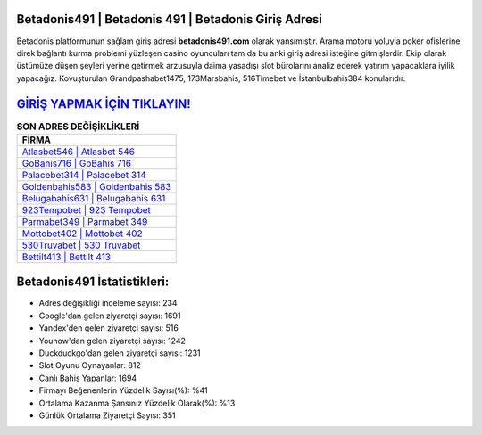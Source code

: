 ﻿Betadonis491 | Betadonis 491 | Betadonis Giriş Adresi
===================================

.. image:: images/betadonis-giris.jpg
   :width: 600
   
Betadonis platformunun sağlam giriş adresi **betadonis491.com** olarak yansımıştır. Arama motoru yoluyla poker ofislerine direk bağlantı kurma problemi yüzleşen casino oyuncuları tam da bu anki giriş adresi isteğine gitmişlerdir. Ekip olarak üstümüze düşen şeyleri yerine getirmek arzusuyla daima yasadışı slot bürolarını analiz ederek yatırım yapacaklara iyilik yapacağız. Kovuşturulan Grandpashabet1475, 173Marsbahis, 516Timebet ve İstanbulbahis384 konularıdır.

`GİRİŞ YAPMAK İÇİN TIKLAYIN! <https://urlday.cc/git>`_
==============

.. list-table:: **SON ADRES DEĞİŞİKLİKLERİ**
   :widths: 100
   :header-rows: 1

   * - FİRMA
   * - `Atlasbet546 | Atlasbet 546 <atlasbet546-atlasbet-546-atlasbet-giris-adresi.html>`_
   * - `GoBahis716 | GoBahis 716 <gobahis716-gobahis-716-gobahis-giris-adresi.html>`_
   * - `Palacebet314 | Palacebet 314 <palacebet314-palacebet-314-palacebet-giris-adresi.html>`_	 
   * - `Goldenbahis583 | Goldenbahis 583 <goldenbahis583-goldenbahis-583-goldenbahis-giris-adresi.html>`_	 
   * - `Belugabahis631 | Belugabahis 631 <belugabahis631-belugabahis-631-belugabahis-giris-adresi.html>`_ 
   * - `923Tempobet | 923 Tempobet <923tempobet-923-tempobet-tempobet-giris-adresi.html>`_
   * - `Parmabet349 | Parmabet 349 <parmabet349-parmabet-349-parmabet-giris-adresi.html>`_	 
   * - `Mottobet402 | Mottobet 402 <mottobet402-mottobet-402-mottobet-giris-adresi.html>`_
   * - `530Truvabet | 530 Truvabet <530truvabet-530-truvabet-truvabet-giris-adresi.html>`_
   * - `Bettilt413 | Bettilt 413 <bettilt413-bettilt-413-bettilt-giris-adresi.html>`_
	 
Betadonis491 İstatistikleri:
===================================	 
* Adres değişikliği inceleme sayısı: 234
* Google'dan gelen ziyaretçi sayısı: 1691
* Yandex'den gelen ziyaretçi sayısı: 516
* Younow'dan gelen ziyaretçi sayısı: 1242
* Duckduckgo'dan gelen ziyaretçi sayısı: 1231
* Slot Oyunu Oynayanlar: 812
* Canlı Bahis Yapanlar: 1694
* Firmayı Beğenenlerin Yüzdelik Sayısı(%): %41
* Ortalama Kazanma Şansınız Yüzdelik Olarak(%): %13
* Günlük Ortalama Ziyaretçi Sayısı: 351
